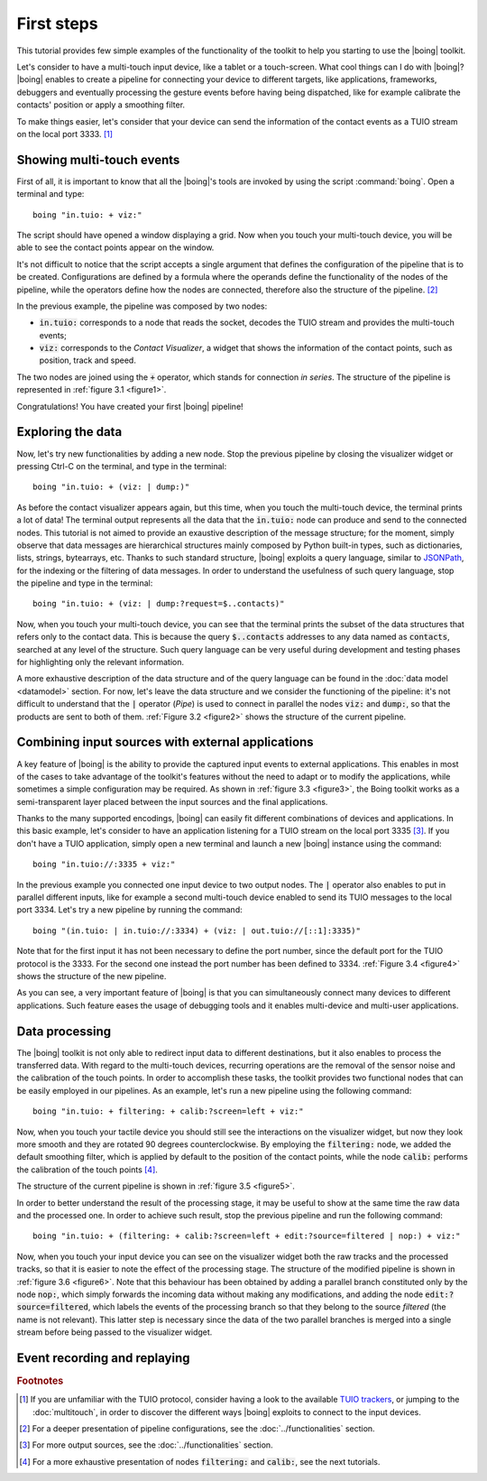 =============
 First steps
=============

This tutorial provides few simple examples of the functionality of the
toolkit to help you starting to use the |boing| toolkit.

Let's consider to have a multi-touch input device, like a tablet or a
touch-screen. What cool things can I do with |boing|? |boing| enables to
create a pipeline for connecting your device to different targets,
like applications, frameworks, debuggers and eventually processing the
gesture events before having being dispatched, like for example
calibrate the contacts' position or apply a smoothing filter.

To make things easier, let's consider that your device can send the
information of the contact events as a TUIO stream on the local
port 3333. [#]_


Showing multi-touch events
==========================

First of all, it is important to know that all the |boing|'s tools are
invoked by using the script :command:`boing`. Open a terminal and
type::

   boing "in.tuio: + viz:"

The script should have opened a window displaying a grid. Now when you
touch your multi-touch device, you will be able to see the contact
points appear on the window.

It's not difficult to notice that the script accepts a single argument
that defines the configuration of the pipeline that is to be
created. Configurations are defined by a formula where the operands
define the functionality of the nodes of the pipeline, while the
operators define how the nodes are connected, therefore also the
structure of the pipeline. [#]_

In the previous example, the pipeline was composed by two nodes:

- :code:`in.tuio:` corresponds to a node that reads the socket,
  decodes the TUIO stream and provides the multi-touch events;
- :code:`viz:` corresponds to the *Contact Visualizer*, a widget
  that shows the information of the contact points, such as position,
  track and speed.

The two nodes are joined using the :code:`+` operator, which stands
for connection *in series*. The structure of the pipeline is
represented in :ref:`figure 3.1 <figure1>`.

.. _figure1:
.. only:: html

   .. figure:: images/firststeps1.svg
      :align: center

      Figure 3.1: Pipeline obtained from the configuration
      :code:`in.tuio: + viz:`.

.. only:: latex

   .. figure:: images/firststeps1.pdf
      :align: center

      Pipeline obtained from the configuration
      :code:`in.tuio: + viz:`.

Congratulations! You have created your first |boing| pipeline!

Exploring the data
==================

Now, let's try new functionalities by adding a new node. Stop the
previous pipeline by closing the visualizer widget or pressing Ctrl-C
on the terminal, and type in the terminal::

  boing "in.tuio: + (viz: | dump:)"

As before the contact visualizer appears again, but this time, when
you touch the multi-touch device, the terminal prints a lot of data!
The terminal output represents all the data that the :code:`in.tuio:`
node can produce and send to the connected nodes. This tutorial is not
aimed to provide an exaustive description of the message structure;
for the moment, simply observe that data messages are hierarchical
structures mainly composed by Python built-in types, such as
dictionaries, lists, strings, bytearrays, etc. Thanks to such standard
structure, |boing| exploits a query language, similar to JSONPath_,
for the indexing or the filtering of data messages. In order to
understand the usefulness of such query language, stop the pipeline
and type in the terminal::

  boing "in.tuio: + (viz: | dump:?request=$..contacts)"

Now, when you touch your multi-touch device, you can see that the
terminal prints the subset of the data structures that refers only to
the contact data. This is because the query :code:`$..contacts`
addresses to any data named as :code:`contacts`, searched at any level
of the structure. Such query language can be very useful during
development and testing phases for highlighting only the relevant
information.

A more exhaustive description of the data structure and of the query
language can be found in the :doc:`data model <datamodel>` section. For
now, let's leave the data structure and we consider the functioning of
the pipeline: it's not difficult to understand that the :code:`|`
operator (*Pipe*) is used to connect in parallel the nodes :code:`viz:` and
:code:`dump:`, so that the products are sent to both of
them. :ref:`Figure 3.2 <figure2>` shows the structure of the current
pipeline.

.. _figure2:
.. only:: html

   .. figure:: images/firststeps2.svg
      :align: center

      Figure 3.2: Pipeline obtained from the configuration
      :code:`in.tuio: + (viz: | dump:)`.

.. only:: latex

   .. figure:: images/firststeps2.pdf
      :align: center

      Pipeline obtained from the configuration :code:`in.tuio: +
      (viz: | dump:)`.

Combining input sources with external applications
==================================================


A key feature of |boing| is the ability to provide the captured input
events to external applications. This enables in most of the cases to
take advantage of the toolkit's features without the need to adapt or
to modify the applications, while sometimes a simple configuration may
be required. As shown in :ref:`figure 3.3 <figure3>`, the Boing
toolkit works as a semi-transparent layer placed between the input
sources and the final applications.

.. _figure3:
.. only:: html

   .. figure:: images/firststeps3.svg
      :align: center

      Figure 3.3: Boing works as a semi-transparent layer placed in
      between the devices and the applications for processing and
      transmitting the input events.

.. only:: latex

   .. figure:: images/firststeps3.pdf
      :align: center

      Boing works as a semi-transparent layer placed in between the
      devices and the applications for processing and transmitting the
      input events.

Thanks to the many supported encodings, |boing| can easily fit different
combinations of devices and applications. In this basic example, let's
consider to have an application listening for a TUIO stream on the
local port 3335 [#]_. If you don't have a TUIO application, simply open a
new terminal and launch a new |boing| instance using the command::

   boing "in.tuio://:3335 + viz:"

In the previous example you connected one input device to two output
nodes. The :code:`|` operator also enables to put in parallel
different inputs, like for example a second multi-touch device enabled
to send its TUIO messages to the local port 3334. Let's try a new
pipeline by running the command::

   boing "(in.tuio: | in.tuio://:3334) + (viz: | out.tuio://[::1]:3335)"

Note that for the first input it has not been necessary to define the
port number, since the default port for the TUIO protocol is
the 3333. For the second one instead the port number has been defined
to 3334. :ref:`Figure 3.4 <figure4>` shows the structure of the new
pipeline.

.. _figure4:
.. only:: html

   .. figure:: images/firststeps4.svg
      :align: center

      Figure 3.4: Pipeline obtained from the configuration

      :code:`(in.tuio: | in.tuio://:3334) + (viz: | out.tuio://[::1]:3335)`.

.. only:: latex

   .. figure:: images/firststeps4.pdf
      :align: center

      Pipeline obtained from the configuration :code:`(in.tuio: |
      in.tuio://:3334) + (viz: | out.tuio://[::1]:3335)`.

As you can see, a very important feature of |boing| is that you can
simultaneously connect many devices to different applications. Such
feature eases the usage of debugging tools and it enables multi-device
and multi-user applications.

Data processing
===============

The |boing| toolkit is not only able to redirect input data to
different destinations, but it also enables to process the transferred
data. With regard to the multi-touch devices, recurring operations are
the removal of the sensor noise and the calibration of the touch
points. In order to accomplish these tasks, the toolkit provides
two functional nodes that can be easily employed in our
pipelines. As an example, let's run a new pipeline using the following
command::

   boing "in.tuio: + filtering: + calib:?screen=left + viz:"

Now, when you touch your tactile device you should still see the
interactions on the visualizer widget, but now they look more smooth
and they are rotated 90 degrees counterclockwise. By employing the
:code:`filtering:` node, we added the default smoothing filter, which
is applied by default to the position of the contact points, while the
node :code:`calib:` performs the calibration of the touch points [#]_.

The structure of the current pipeline is shown in :ref:`figure 3.5 <figure5>`.

.. _figure5:
.. only:: html

   .. figure:: images/firststeps5.svg
      :align: center

      Figure 3.5: Pipeline obtained from the configuration
      :code:`in.tuio: + filtering: + calib:?screen=left + viz:`

.. only:: latex

   .. figure:: images/firststeps5.pdf
      :align: center

      Pipeline obtained from the configuration :code:`in.tuio: +
      filtering: + calib:?screen=left + viz:`

In order to better understand the result of the processing stage, it
may be useful to show at the same time the raw data and the processed
one. In order to achieve such result, stop the previous pipeline and
run the following command::

   boing "in.tuio: + (filtering: + calib:?screen=left + edit:?source=filtered | nop:) + viz:"

Now, when you touch your input device you can see on the visualizer
widget both the raw tracks and the processed tracks, so that it is
easier to note the effect of the processing stage. The structure of
the modified pipeline is shown in :ref:`figure 3.6 <figure6>`. Note
that this behaviour has been obtained by adding a parallel branch
constituted only by the node :code:`nop:`, which simply forwards the
incoming data without making any modifications, and adding the node
:code:`edit:?source=filtered`, which labels the events of the
processing branch so that they belong to the source *filtered* (the
name is not relevant). This latter step is necessary since the data of
the two parallel branches is merged into a single stream before being
passed to the visualizer widget.

.. _figure6:
.. only:: html

   .. figure:: images/firststeps6.svg
      :align: center

      Figure 3.6: Pipeline obtained from the configuration

      :code:`in.tuio: + (filtering: + calib:?screen=left +
      edit:?source=filtered | nop:) + viz:`

.. only:: latex

   .. figure:: images/firststeps6.pdf
      :align: center

      Figure 3.6: Pipeline obtained from the configuration
      :code:`in.tuio: + (filtering: + calib:?screen=left +
      edit:?source=filtered | nop:) + viz:`


Event recording and replaying
=============================

.. todo:: Describe the record/replay functionality.

.. rubric:: Footnotes

.. [#] If you are unfamiliar with the TUIO protocol, consider having a look to the available `TUIO trackers`_, or jumping to the :doc:`multitouch`, in order to discover the different ways |boing| exploits to connect to the input devices.

.. [#] For a deeper presentation of pipeline configurations, see the :doc:`../functionalities` section.

.. [#] For more output sources, see the :doc:`../functionalities` section.

.. [#] For a more exhaustive presentation of nodes :code:`filtering:` and :code:`calib:`, see the next tutorials.


.. _`TUIO trackers`: http://www.tuio.org/?software
.. _JSONPath: http://goessner.net/articles/JsonPath/
